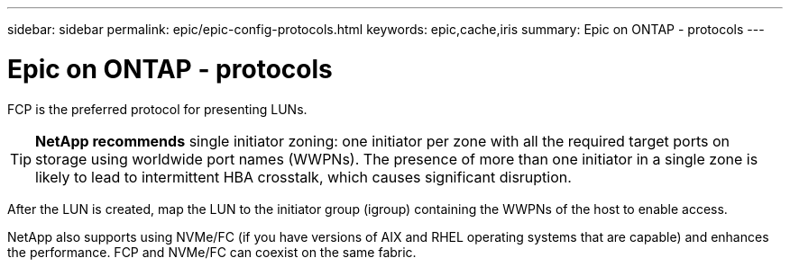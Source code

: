 ---
sidebar: sidebar
permalink: epic/epic-config-protocols.html
keywords: epic,cache,iris
summary: Epic on ONTAP - protocols
---

= Epic on ONTAP - protocols

:hardbreaks:
:nofooter:
:icons: font
:linkattrs:
:imagesdir: ../media/

[.lead]
FCP is the preferred protocol for presenting LUNs. 

[TIP]
====
*NetApp recommends* single initiator zoning: one initiator per zone with all the required target ports on storage using worldwide port names (WWPNs). The presence of more than one initiator in a single zone is likely to lead to intermittent HBA crosstalk, which causes significant disruption. 
====

After the LUN is created, map the LUN to the initiator group (igroup) containing the WWPNs of the host to enable access.

NetApp also supports using NVMe/FC (if you have versions of AIX and RHEL operating systems that are capable) and enhances the performance. FCP and NVMe/FC can coexist on the same fabric.